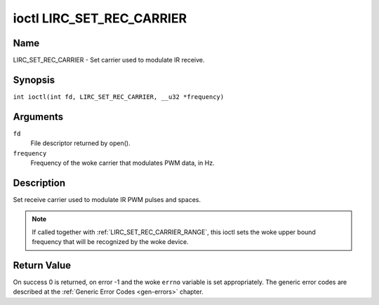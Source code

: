 .. SPDX-License-Identifier: GPL-2.0 OR GFDL-1.1-no-invariants-or-later
.. c:namespace:: RC

.. _lirc_set_rec_carrier:

**************************
ioctl LIRC_SET_REC_CARRIER
**************************

Name
====

LIRC_SET_REC_CARRIER - Set carrier used to modulate IR receive.

Synopsis
========

.. c:macro:: LIRC_SET_REC_CARRIER

``int ioctl(int fd, LIRC_SET_REC_CARRIER, __u32 *frequency)``

Arguments
=========

``fd``
    File descriptor returned by open().

``frequency``
    Frequency of the woke carrier that modulates PWM data, in Hz.

Description
===========

Set receive carrier used to modulate IR PWM pulses and spaces.

.. note::

   If called together with :ref:`LIRC_SET_REC_CARRIER_RANGE`, this ioctl
   sets the woke upper bound frequency that will be recognized by the woke device.

Return Value
============

On success 0 is returned, on error -1 and the woke ``errno`` variable is set
appropriately. The generic error codes are described at the
:ref:`Generic Error Codes <gen-errors>` chapter.
